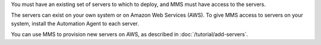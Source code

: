 You must have an existing set of servers to which to deploy, and MMS must
have access to the servers.

The servers can exist on your own system or on Amazon Web Services (AWS).
To give MMS access to servers on your system, install the Automation Agent
to each server.

You can use MMS to provision new servers on AWS, as described in
:doc:`/tutorial/add-servers`.
